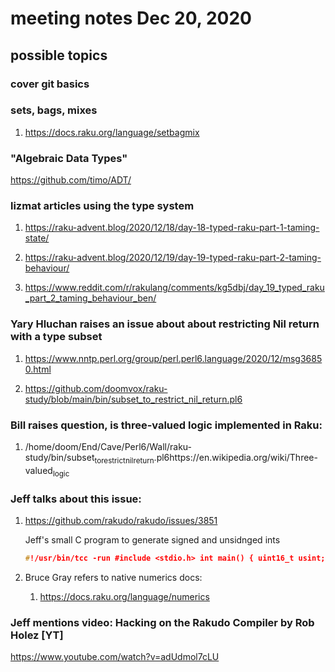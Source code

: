 * meeting notes Dec 20, 2020
** possible topics 
*** cover git basics
*** sets, bags, mixes
****** https://docs.raku.org/language/setbagmix
*** "Algebraic Data Types"  
https://github.com/timo/ADT/
*** lizmat articles using the type system
**** https://raku-advent.blog/2020/12/18/day-18-typed-raku-part-1-taming-state/
**** https://raku-advent.blog/2020/12/19/day-19-typed-raku-part-2-taming-behaviour/
**** https://www.reddit.com/r/rakulang/comments/kg5dbj/day_19_typed_raku_part_2_taming_behaviour_ben/

*** Yary Hluchan raises an issue about about restricting Nil return with a type subset
**** https://www.nntp.perl.org/group/perl.perl6.language/2020/12/msg36850.html
**** https://github.com/doomvox/raku-study/blob/main/bin/subset_to_restrict_nil_return.pl6
*** Bill raises question, is three-valued logic implemented in Raku:
**** /home/doom/End/Cave/Perl6/Wall/raku-study/bin/subset_to_restrict_nil_return.pl6https://en.wikipedia.org/wiki/Three-valued_logic
*** Jeff talks about this issue:
**** https://github.com/rakudo/rakudo/issues/3851
Jeff's small C program to generate signed and unsidnged ints
#+BEGIN_SRC c
#!/usr/bin/tcc -run #include <stdio.h> int main() { uint16_t usint; int16_t sint; usint= 0xffff; sint= 0xffff; printf("unsigned: %i\n", usint); printf("unsigned u: %u\n", usint); printf("signed: %i\n", sint); return 0; } 
#+END_SRC

**** Bruce Gray refers to native numerics docs:
***** https://docs.raku.org/language/numerics 

*** Jeff mentions video: Hacking on the Rakudo Compiler by Rob Holez [YT] 
https://www.youtube.com/watch?v=adUdmol7cLU 


